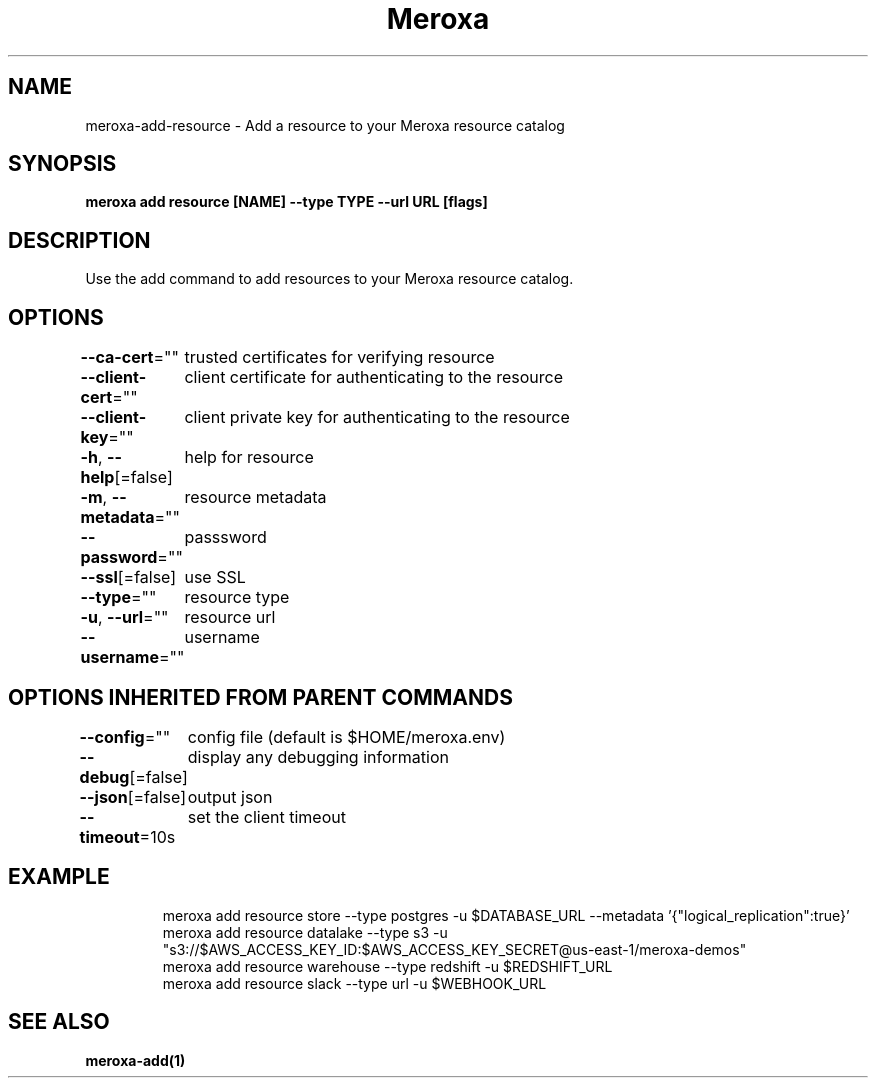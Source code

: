 .nh
.TH "Meroxa" "1" "Apr 2021" "Meroxa CLI " "Meroxa Manual"

.SH NAME
.PP
meroxa\-add\-resource \- Add a resource to your Meroxa resource catalog


.SH SYNOPSIS
.PP
\fBmeroxa add resource [NAME] \-\-type TYPE \-\-url URL [flags]\fP


.SH DESCRIPTION
.PP
Use the add command to add resources to your Meroxa resource catalog.


.SH OPTIONS
.PP
\fB\-\-ca\-cert\fP=""
	trusted certificates for verifying resource

.PP
\fB\-\-client\-cert\fP=""
	client certificate for authenticating to the resource

.PP
\fB\-\-client\-key\fP=""
	client private key for authenticating to the resource

.PP
\fB\-h\fP, \fB\-\-help\fP[=false]
	help for resource

.PP
\fB\-m\fP, \fB\-\-metadata\fP=""
	resource metadata

.PP
\fB\-\-password\fP=""
	passsword

.PP
\fB\-\-ssl\fP[=false]
	use SSL

.PP
\fB\-\-type\fP=""
	resource type

.PP
\fB\-u\fP, \fB\-\-url\fP=""
	resource url

.PP
\fB\-\-username\fP=""
	username


.SH OPTIONS INHERITED FROM PARENT COMMANDS
.PP
\fB\-\-config\fP=""
	config file (default is $HOME/meroxa.env)

.PP
\fB\-\-debug\fP[=false]
	display any debugging information

.PP
\fB\-\-json\fP[=false]
	output json

.PP
\fB\-\-timeout\fP=10s
	set the client timeout


.SH EXAMPLE
.PP
.RS

.nf

meroxa add resource store \-\-type postgres \-u $DATABASE\_URL \-\-metadata '{"logical\_replication":true}'
meroxa add resource datalake \-\-type s3 \-u "s3://$AWS\_ACCESS\_KEY\_ID:$AWS\_ACCESS\_KEY\_SECRET@us\-east\-1/meroxa\-demos"
meroxa add resource warehouse \-\-type redshift \-u $REDSHIFT\_URL
meroxa add resource slack \-\-type url \-u $WEBHOOK\_URL


.fi
.RE


.SH SEE ALSO
.PP
\fBmeroxa\-add(1)\fP
